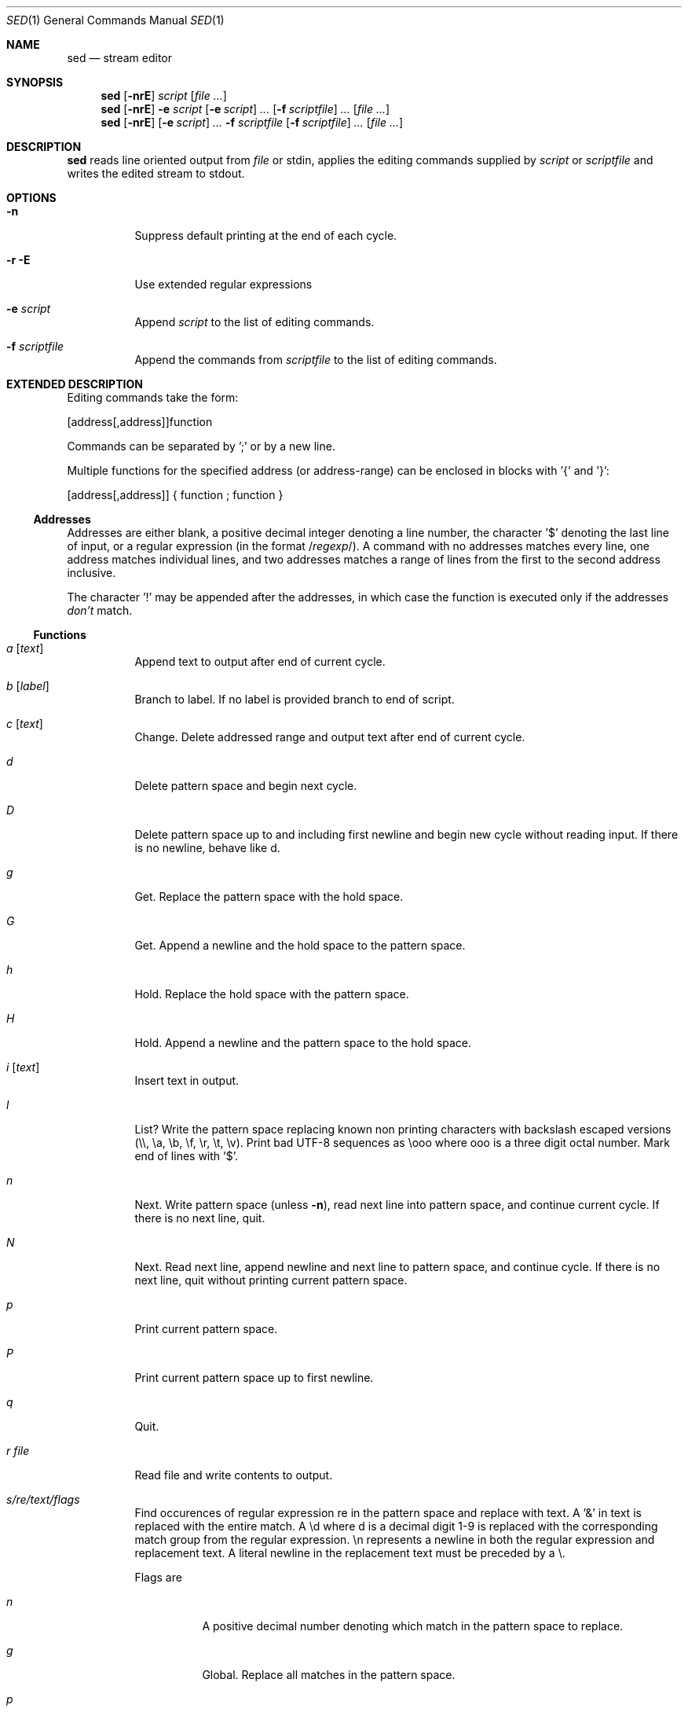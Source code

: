 .Dd October 8, 2015
.Dt SED 1
.Os sbase
.Sh NAME
.Nm sed
.Nd stream editor
.Sh SYNOPSIS
.Nm
.Op Fl nrE
.Ar script
.Op Ar file ...
.Nm
.Op Fl nrE
.Fl e Ar script
.Op Fl e Ar script
.Ar ...
.Op Fl f Ar scriptfile
.Ar ...
.Op Ar file ...
.Nm
.Op Fl nrE
.Op Fl e Ar script
.Ar ...
.Fl f Ar scriptfile
.Op Fl f Ar scriptfile
.Ar ...
.Op Ar file ...
.Sh DESCRIPTION
.Nm
reads line oriented output from
.Ar file
or stdin, applies the editing commands supplied by
.Ar script
or
.Ar scriptfile
and writes the edited stream to stdout.
.Sh OPTIONS
.Bl -tag -width Ds
.It Fl n
Suppress default printing at the end of each cycle.
.It Fl r E
Use extended regular expressions
.It Fl e Ar script
Append
.Ar script
to the list of editing commands.
.It Fl f Ar scriptfile
Append the commands from
.Ar scriptfile
to the list of editing commands.
.El
.Sh EXTENDED DESCRIPTION
Editing commands take the form:
.Pp
[address[,address]]function
.Pp
Commands can be separated by ';' or by a new line.
.Pp
Multiple functions for the specified address (or address-range) can be enclosed
in blocks with '{' and '}':
.Pp
[address[,address]] { function ; function }
.Pp
.Ss Addresses
Addresses are either blank, a positive decimal integer denoting a line
number, the character '$' denoting the last line of input, or a regular
expression (in the format
.No / Ns
.Ar regexp Ns /).
A command with no addresses matches every line, one address matches
individual lines, and two addresses matches a range of lines from the
first to the second address inclusive.
.Pp
The character '!' may be appended after the addresses,
in which case the function is executed only if the addresses
.Em don't
match.
.Pp
.Ss Functions
.Bl -tag -width Ds
.It Ar a Op Ar text
Append text to output after end of current cycle.
.It Ar b Op Ar label
Branch to label.
If no label is provided branch to end of script.
.It Ar c Op Ar text
Change.
Delete addressed range and output text after end of current cycle.
.It Ar d
Delete pattern space and begin next cycle.
.It Ar D
Delete pattern space up to and including first newline and begin new
cycle without reading input.
If there is no newline, behave like d.
.It Ar g
Get.
Replace the pattern space with the hold space.
.It Ar G
Get.
Append a newline and the hold space to the pattern space.
.It Ar h
Hold.
Replace the hold space with the pattern space.
.It Ar H
Hold.
Append a newline and the pattern space to the hold space.
.It Ar i Op Ar text
Insert text in output.
.It Ar l
List? Write the pattern space replacing known non printing characters with
backslash escaped versions (\\\\, \\a, \\b, \\f, \\r, \\t, \\v).
Print bad UTF-8 sequences as \\ooo where ooo is a three digit octal
number.
Mark end of lines with '$'.
.It Ar n
Next.
Write pattern space (unless
.Fl n ) ,
read next line into pattern space, and continue current cycle.
If there is no next line, quit.
.It Ar N
Next.
Read next line, append newline and next line to pattern space, and
continue cycle.
If there is no next line, quit without printing current pattern space.
.It Ar p
Print current pattern space.
.It Ar P
Print current pattern space up to first newline.
.It Ar q
Quit.
.It Ar r file
Read file and write contents to output.
.It Ar s/re/text/flags
Find occurences of regular expression re in the pattern space and
replace with text.
A '&' in text is replaced with the entire match.
A \\d where d is a decimal digit 1-9 is replaced with the corresponding
match group from the regular expression.
\\n represents a newline in both the regular expression and replacement
text.
A literal newline in the replacement text must be preceded by a \\.
.Pp
Flags are
.Bl -tag -width Ds
.It Ar n
A positive decimal number denoting which match in the pattern space
to replace.
.It Ar g
Global.
Replace all matches in the pattern space.
.It Ar p
Print the pattern if a replacement was made.
.It Ar w file
Write the pattern space to file if a replacement was made.
.El
.It Ar t Op Ar label
Test.
Branch to corresponding label if a substitution has been made since the
last line was read or last t command was executed.
If no label is provided branch to end of script.
.It Ar w file
Write pattern space to file.
.It Ar x
Exchange hold space and pattern space.
.It Ar y/set1/set2/
Replace each occurrence of a character from set 1 with the corresponding
character from set 2.
.It Ar :label
Create a label for b and t commands.
.It Ar #comment
The comment extends until the next newline.
.It Ar =
Write current input line number to output.
.El
